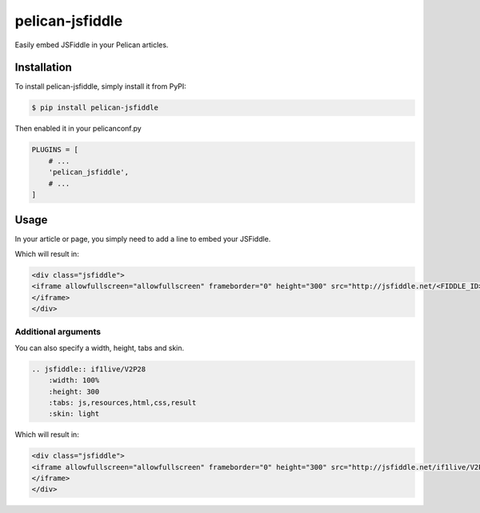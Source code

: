 ================
pelican-jsfiddle
================

.. image:: https://travis-ci.org/if1live/pelican-jsfiddle.svg?branch=master
    :target: https://travis-ci.org/if1live/pelican-jsfiddle
.. image:: https://coveralls.io/repos/if1live/pelican-jsfiddle/badge.png
    :target: https://coveralls.io/r/if1live/pelican-jsfiddle
.. image:: https://requires.io/github/if1live/pelican-jsfiddle/requirements.png?branch=master
    :target: https://requires.io/github/if1live/pelican-jsfiddle/requirements/?branch=master
.. image:: https://landscape.io/github/if1live/pelican-jsfiddle/master/landscape.png
    :target: https://landscape.io/github/if1live/pelican-jsfiddle/master

Easily embed JSFiddle in your Pelican articles.

Installation
============

To install pelican-jsfiddle, simply install it from PyPI:

.. code-block:: bash

    $ pip install pelican-jsfiddle


Then enabled it in your pelicanconf.py

.. code-block:: python

    PLUGINS = [
        # ...
        'pelican_jsfiddle',
        # ...
    ]

Usage
=====

In your article or page, you simply need to add a line to embed your JSFiddle.

.. code-block: rst

    .. jsfiddle:: FIDDLE_ID

Which will result in:

.. code-block:: html

    <div class="jsfiddle">
    <iframe allowfullscreen="allowfullscreen" frameborder="0" height="300" src="http://jsfiddle.net/<FIDDLE_ID>/embedded/js,resources,html,css,result/light/" width="100%">
    </iframe>
    </div>

Additional arguments
----------------------

You can also specify a width, height, tabs and skin.

.. code-block:: rst

    .. jsfiddle:: if1live/V2P28
        :width: 100%
        :height: 300
        :tabs: js,resources,html,css,result
        :skin: light


Which will result in:

.. code-block:: html

    <div class="jsfiddle">
    <iframe allowfullscreen="allowfullscreen" frameborder="0" height="300" src="http://jsfiddle.net/if1live/V2P28/embedded/js,resources,html,css,result/light/" width="100%">
    </iframe>
    </div>



